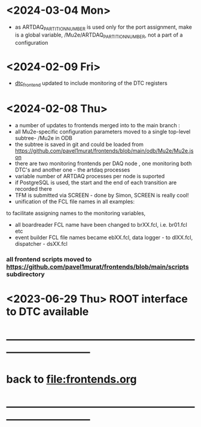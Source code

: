 #+startup:fold
# ------------------------------------------------------------------------------
# development news
# ------------------------------------------------------------------------------
* <2024-03-04 Mon>                                                           
- as ARTDAQ_PARTITION_NUMBER is used only for the port assignment, make is a global variable, 
  /Mu2e/ARTDAQ_PARTITION_NUMBER, not a part of a configuration
* <2024-02-09 Fri>                                                           
- [[file:../dtc_frontend/dtc_frontend.cc][dtc_frontend]] updated to include monitoring of the DTC registers
* <2024-02-08 Thu>                                                           
- a number of updates to frontends merged into to the main branch :
- all Mu2e-specific configuration parameters moved to a single top-level subtree- /Mu2e in ODB 
- the subtree is saved in git and could be loaded from  https://github.com/pavel1murat/frontends/blob/main/odb/Mu2e/Mu2e.json
- there are two monitoring frontends per DAQ node , one monitoring both DTC's and another one - the artdaq processes
- variable number of ARTDAQ processes per node is suported
- if PostgreSQL is used, the start and the end of each  transition are recorded  there
- TFM is submitted via SCREEN - done by Simon, SCREEN is really cool! 
- unification of the FCL file names in all examples: 
to facilitate assigning names to the monitoring variables,
- all boardreader FCL name have been changed to brXX.fcl, i.e. br01.fcl etc 
- event builder FCL file names became ebXX.fcl, data logger - to dlXX.fcl, dispatcher - dsXX.fcl
*** all frontend scripts moved to https://github.com/pavel1murat/frontends/blob/main/scripts subdirectory
* <2023-06-29 Thu> ROOT interface to DTC available
* ------------------------------------------------------------------------------
* back to [[file:frontends.org]]
* ------------------------------------------------------------------------------

